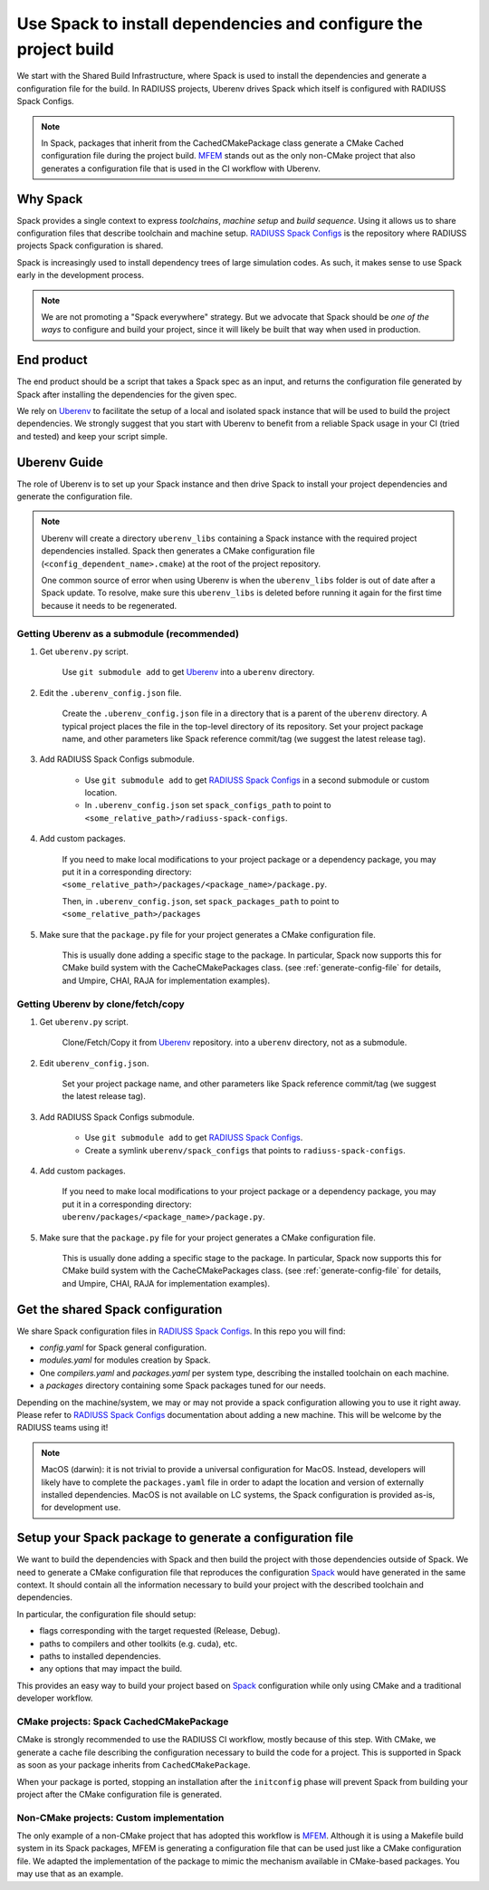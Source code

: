.. ##
.. ## Copyright (c) 2022, Lawrence Livermore National Security, LLC and
.. ## other RADIUSS Project Developers. See the top-level COPYRIGHT file for details.
.. ##
.. ## SPDX-License-Identifier: (MIT)
.. ##

.. _use_spack-label:


*****************************************************************
Use Spack to install dependencies and configure the project build
*****************************************************************

.. image:: images/SharedCI_ProjectStructure.png
   :scale: 18 %
   :align: center

   The Shared Build Infrastructure turns a specified target into installed
   dependencies and a CMake cached configuration file. We chose spack as the
   core tool to accomplish this task.

We start with the Shared Build Infrastructure, where Spack is used to install
the dependencies and generate a configuration file for the build. In RADIUSS
projects, Uberenv drives Spack which itself is configured with RADIUSS Spack
Configs.

.. note::
   In Spack, packages that inherit from the CachedCMakePackage class generate a
   CMake Cached configuration file during the project build. `MFEM`_ stands out
   as the only non-CMake project that also generates a configuration file that
   is used in the CI workflow with Uberenv.

=========
Why Spack
=========

Spack provides a single context to express *toolchains*, *machine setup* and
*build sequence*. Using it allows us to share configuration files that
describe toolchain and machine setup. `RADIUSS Spack Configs`_ is the
repository where RADIUSS projects Spack configuration is shared.

Spack is increasingly used to install dependency trees of
large simulation codes. As such, it makes sense to use Spack early in the
development process.

.. note::
   We are not promoting a "Spack everywhere" strategy. But we advocate that
   Spack should be *one of the ways* to configure and build your project,
   since it will likely be built that way when used in production.

===========
End product
===========

The end product should be a script that takes a Spack spec as an input, and
returns the configuration file generated by Spack after installing the
dependencies for the given spec.

We rely on `Uberenv`_ to facilitate the setup of a local and isolated spack
instance that will be used to build the project dependencies. We strongly
suggest that you start with Uberenv to benefit from a reliable Spack usage in
your CI (tried and tested) and keep your script simple.

=============
Uberenv Guide
=============

The role of Uberenv is to set up your Spack instance and then drive Spack to
install your project dependencies and generate the configuration file.

.. note::
   Uberenv will create a directory ``uberenv_libs`` containing a Spack
   instance with the required project dependencies installed. Spack then
   generates a CMake configuration file (``<config_dependent_name>.cmake``)
   at the root of the project repository.

   One common source of error when using Uberenv is when the ``uberenv_libs``
   folder is out of date after a Spack update. To resolve, make sure this
   ``uberenv_libs`` is deleted before running it again for the first time
   because it needs to be regenerated.


Getting Uberenv as a submodule (recommended)
============================================

#. Get ``uberenv.py`` script.

    Use ``git submodule add`` to get `Uberenv`_ into a ``uberenv`` directory.

#. Edit the ``.uberenv_config.json`` file.

    Create the ``.uberenv_config.json`` file in a directory that is a parent 
    of the ``uberenv`` directory. A typical project places the file in the
    top-level directory of its repository. Set your project package name, and 
    other parameters like Spack reference commit/tag (we suggest the latest 
    release tag).

#. Add RADIUSS Spack Configs submodule.

    * Use ``git submodule add`` to get `RADIUSS Spack Configs`_ in a second
      submodule or custom location.

    * In ``.uberenv_config.json`` set ``spack_configs_path`` to point to
      ``<some_relative_path>/radiuss-spack-configs``.

#. Add custom packages.

    If you need to make local modifications to your project package or a
    dependency package, you may put it in a corresponding directory:
    ``<some_relative_path>/packages/<package_name>/package.py``.

    Then, in ``.uberenv_config.json``, set ``spack_packages_path`` to point to
    ``<some_relative_path>/packages``

#. Make sure that the ``package.py`` file for your project generates a CMake 
   configuration file.

    This is usually done adding a specific stage to the package. In particular,
    Spack now supports this for CMake build system with the CacheCMakePackages
    class. (see :ref:`generate-config-file` for details, and Umpire, CHAI, RAJA
    for implementation examples).


Getting Uberenv by clone/fetch/copy
===================================

#. Get ``uberenv.py`` script.

    Clone/Fetch/Copy it from `Uberenv`_ repository.
    into a ``uberenv`` directory, not as a submodule.

#. Edit ``uberenv_config.json``.

    Set your project package name, and other parameters like Spack reference
    commit/tag (we suggest the latest release tag).

#. Add RADIUSS Spack Configs submodule.

    * Use ``git submodule add`` to get `RADIUSS Spack Configs`_.

    * Create a symlink ``uberenv/spack_configs`` that points to
      ``radiuss-spack-configs``.

#. Add custom packages.

    | If you need to make local modifications to your project package or a
      dependency package, you may put it in a corresponding directory:
    | ``uberenv/packages/<package_name>/package.py``.

#. Make sure that the ``package.py`` file for your project generates a CMake 
   configuration file.

    This is usually done adding a specific stage to the package. In particular,
    Spack now supports this for CMake build system with the CacheCMakePackages
    class. (see :ref:`generate-config-file` for details, and Umpire, CHAI, RAJA
    for implementation examples).


==================================
Get the shared Spack configuration
==================================

We share Spack configuration files in `RADIUSS Spack Configs`_. In this repo
you will find:

* `config.yaml` for Spack general configuration.
* `modules.yaml` for modules creation by Spack.
* One `compilers.yaml` and `packages.yaml` per system type, describing the
  installed toolchain on each machine.
* a `packages` directory containing some Spack packages tuned for our
  needs.

Depending on the machine/system, we may or may not provide a spack
configuration allowing you to use it right away. Please refer to
`RADIUSS Spack Configs`_ documentation about adding a new machine. This will be
welcome by the RADIUSS teams using it!

.. note::
   MacOS (darwin): it is not trivial to provide a universal configuration for
   MacOS.  Instead, developers will likely have to complete the
   ``packages.yaml`` file in order to adapt the location and version of
   externally installed dependencies. MacOS is not available on LC systems, the
   Spack configuration is provided as-is, for development use.

.. _generate-config-file:

=========================================================
Setup your Spack package to generate a configuration file
=========================================================

We want to build the dependencies with Spack and then build the project with
those dependencies outside of Spack. We need to generate a CMake
configuration file that reproduces the configuration `Spack`_ would have
generated in the same context. It should contain all the information necessary
to build your project with the described toolchain and dependencies.

In particular, the configuration file should setup:

* flags corresponding with the target requested (Release, Debug).
* paths to compilers and other toolkits (e.g. cuda), etc.
* paths to installed dependencies.
* any options that may impact the build.

This provides an easy way to build your project based on `Spack`_ configuration
while only using CMake and a traditional developer workflow.

CMake projects: Spack CachedCMakePackage
========================================

CMake is strongly recommended to use the RADIUSS CI workflow, mostly
because of this step. With CMake, we generate a cache file describing the
configuration necessary to build the code for a project. This is supported in 
Spack as soon as your package inherits from ``CachedCMakePackage``.

When your package is ported, stopping an installation after the 
``initconfig`` phase will prevent Spack from building your project after
the CMake configuration file is generated.

Non-CMake projects: Custom implementation
=========================================

The only example of a non-CMake project that has adopted this workflow is 
`MFEM`_.  Although it is using a Makefile build system in its Spack packages, 
MFEM is generating a configuration file that can be used just like a CMake 
configuration file. We adapted the implementation of the package to mimic the 
mechanism available in CMake-based packages. You may use that as an example.

.. _RADIUSS Spack Configs: https://github.com/LLNL/radiuss-spack-configs
.. _Uberenv: https://github.com/LLNL/uberenv
.. _Spack: https://github.com/spack/spack
.. _MFEM: https://github.com/mfem/mfem
